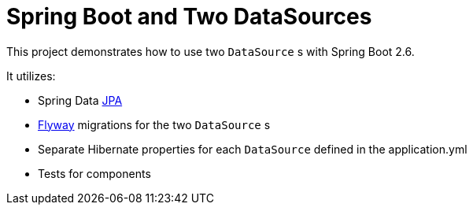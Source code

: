 = Spring Boot and Two DataSources

This project demonstrates how to use two `DataSource` s with Spring Boot 2.6.

It utilizes: 

* Spring Data https://github.com/spring-projects/spring-data-jpa[JPA]
* https://github.com/flyway/flyway[Flyway] migrations for the two `DataSource` s
* Separate Hibernate properties for each `DataSource` defined in the application.yml
* Tests for components
